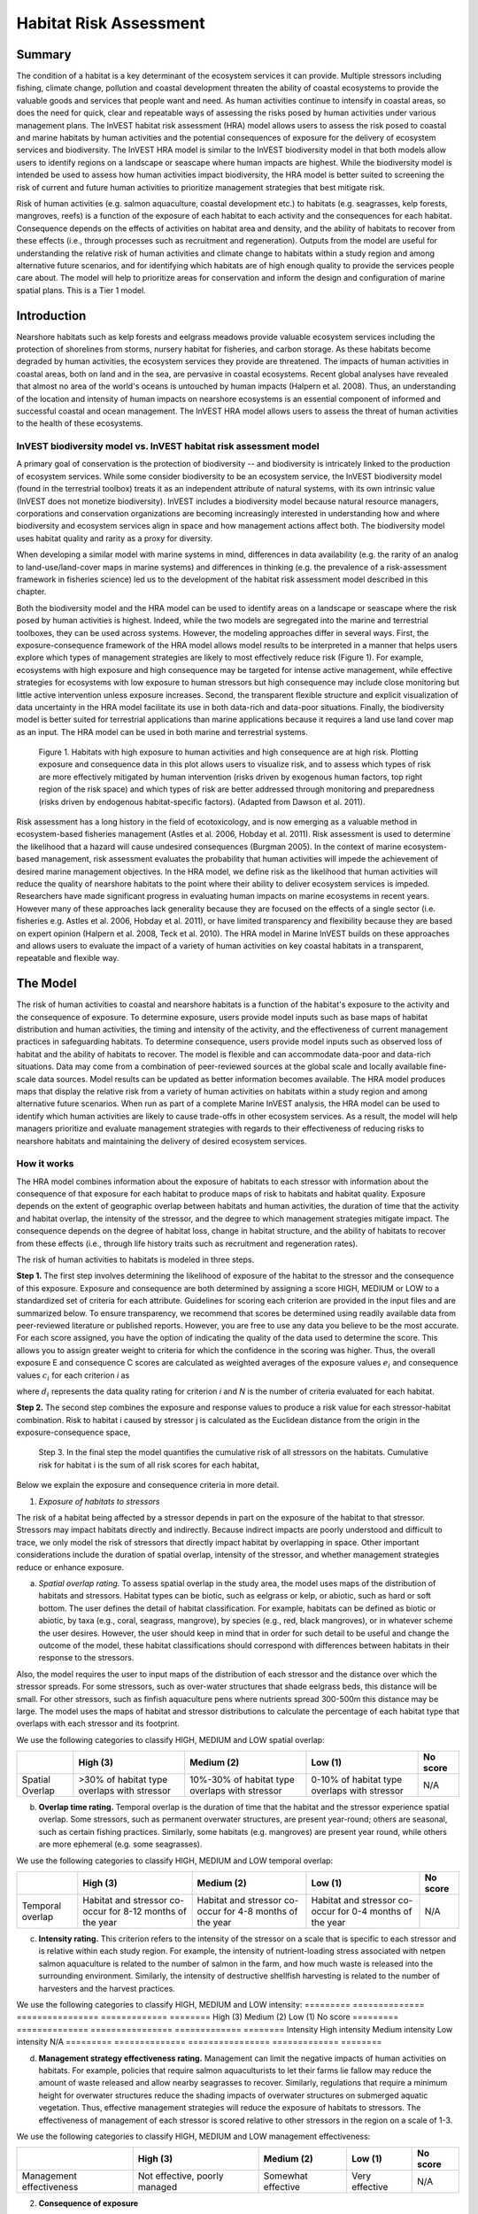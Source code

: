 .. _habitat_risk_assessment:


.. |toolbox| image:: habitat_risk_assessment_images/image027.png
             :alt: toolbox
	     :align: middle 
	     :height: 15px

.. |folder| image:: habitat_risk_assessment_images/image031.jpg
             :alt: folder
	     :align: middle 
	     :height: 15px

.. |ok| image:: habitat_risk_assessment_images/image046.png
             :alt: folder
	     :align: middle 
	     :height: 15px

.. |addbutt| image:: habitat_risk_assessment_images/image032.png
             :alt: addbutt
	     :align: middle 
	     :height: 15px

.. |adddata| image:: habitat_risk_assessment_images/image052.png
             :alt: addbutt
	     :align: middle 
	     :height: 15px


.. |hra| image:: habitat_risk_assessment_images/image028.png
             :alt: habitatriskassessment
	     :align: middle 
	     :height: 15px


***********************
Habitat Risk Assessment
***********************

Summary
=======

The condition of a habitat is a key determinant of the ecosystem services it can provide.  Multiple stressors including fishing, climate change, pollution and coastal development threaten the ability of coastal ecosystems to provide the valuable goods and services that people want and need. As human activities continue to intensify in coastal areas, so does the need for quick, clear and repeatable ways of assessing the risks posed by human activities under various management plans. The InVEST habitat risk assessment (HRA) model allows users to assess the risk posed to coastal and marine habitats by human activities and the potential consequences of exposure for the delivery of ecosystem services and biodiversity. The InVEST HRA model is similar to the InVEST biodiversity model in that both models allow users to identify regions on a landscape or seascape where human impacts are highest. While the biodiversity model is intended be used to assess how human activities impact biodiversity, the HRA model is better suited to screening the risk of current and future human activities to prioritize management strategies that best mitigate risk.  

Risk of human activities (e.g. salmon aquaculture, coastal development etc.) to habitats (e.g. seagrasses, kelp forests, mangroves, reefs) is a function of the exposure of each habitat to each activity and the consequences for each habitat. Consequence depends on the effects of activities on habitat area and density, and the ability of habitats to recover from these effects (i.e., through processes such as recruitment and regeneration). Outputs from the model are useful for understanding the relative risk of human activities and climate change to habitats within a study region and among alternative future scenarios, and for identifying which habitats are of high enough quality to provide the services people care about. The model will help to prioritize areas for conservation and inform the design and configuration of marine spatial plans. This is a Tier 1 model.  

Introduction
============

Nearshore habitats such as kelp forests and eelgrass meadows provide valuable ecosystem services including the protection of shorelines from storms, nursery habitat for fisheries, and carbon storage. As these habitats become degraded by human activities, the ecosystem services they provide are threatened. The impacts of human activities in coastal areas, both on land and in the sea, are pervasive in coastal ecosystems. Recent global analyses have revealed that almost no area of the world's oceans is untouched by human impacts (Halpern et al. 2008). Thus, an understanding of the location and intensity of human impacts on nearshore ecosystems is an essential component of informed and successful coastal and ocean management. The InVEST HRA model allows users to assess the threat of human activities to the health of these ecosystems. 

InVEST biodiversity model vs. InVEST habitat risk assessment model
------------------------------------------------------------------

A primary goal of conservation is the protection of biodiversity -- and biodiversity is intricately linked to the production of ecosystem services.  While some consider biodiversity to be an ecosystem service, the InVEST biodiversity model (found in the terrestrial toolbox) treats it as an independent attribute of natural systems, with its own intrinsic value (InVEST does not monetize biodiversity). InVEST includes a biodiversity model because natural resource managers, corporations and conservation organizations are becoming increasingly interested in understanding how and where biodiversity and ecosystem services align in space and how management actions affect both.  The biodiversity model uses habitat quality and rarity as a proxy for diversity.

When developing a similar model with marine systems in mind, differences in data availability (e.g. the rarity of an analog to land-use/land-cover maps in marine systems) and differences in thinking (e.g. the prevalence of a risk-assessment framework in fisheries science) led us to the development of the habitat risk assessment model described in this chapter.

Both the biodiversity model and the HRA model can be used to identify areas on a landscape or seascape where the risk posed by human activities is highest. Indeed, while the two models are segregated into the marine and terrestrial toolboxes, they can be used across systems.  However, the modeling approaches differ in several ways. First, the exposure-consequence framework of the HRA model allows model results to be interpreted in a manner that helps users explore which types of management strategies are likely to most effectively reduce risk (Figure 1). For example, ecosystems with high exposure and high consequence may be targeted for intense active management, while effective strategies for ecosystems with low exposure to human stressors but high consequence may include close monitoring but little active intervention unless exposure increases. Second, the transparent flexible structure and explicit visualization of data uncertainty in the HRA model facilitate its use in both data-rich and data-poor situations. Finally, the biodiversity model is better suited for terrestrial applications than marine applications because it requires a land use land cover map as an input. The HRA model can be used in both marine and terrestrial systems. 


.. figure:: habitat_risk_assessment_images/image002.jpg

 Figure 1. Habitats with high exposure to human activities and high consequence are at high risk. Plotting exposure and consequence data in this plot allows users to visualize risk, and to assess which types of risk are more effectively mitigated by human intervention (risks driven by exogenous human factors, top right region of the risk space) and which types of risk are better addressed through monitoring and preparedness (risks driven by endogenous habitat-specific factors).   (Adapted from Dawson et al. 2011).

Risk assessment has a long history in the field of ecotoxicology, and is now emerging as a valuable method in ecosystem-based fisheries management (Astles et al. 2006, Hobday et al. 2011). Risk assessment is used to determine the likelihood that a hazard will cause undesired consequences (Burgman 2005). In the context of marine ecosystem-based management, risk assessment evaluates the probability that human activities will impede the achievement of desired marine management objectives. In the HRA model, we define risk as the likelihood that human activities will reduce the quality of nearshore habitats to the point where their ability to deliver ecosystem services is impeded. Researchers have made significant progress in evaluating human impacts on marine ecosystems in recent years. However many of these approaches lack generality because they are focused on the effects of a single sector (i.e. fisheries e.g. Astles et al. 2006, Hobday et al. 2011), or have limited transparency and flexibility because they are based on expert opinion (Halpern et al. 2008, Teck et al. 2010). The HRA model in Marine InVEST builds on these approaches and allows users to evaluate the impact of a variety of human activities on key coastal habitats in a transparent, repeatable and flexible way.  

The Model
=========

The risk of human activities to coastal and nearshore habitats is a function of the habitat's exposure to the activity and the consequence of exposure. To determine exposure, users provide model inputs such as base maps of habitat distribution and human activities, the timing and intensity of the activity, and the effectiveness of current management practices in safeguarding habitats.  To determine consequence, users provide model inputs such as observed loss of habitat and the ability of habitats to recover. The model is flexible and can accommodate data-poor and data-rich situations. Data may come from a combination of peer-reviewed sources at the global scale and locally available fine-scale data sources. Model results can be updated as better information becomes available. 
The HRA model produces maps that display the relative risk from a variety of human activities on habitats within a study region and among alternative future scenarios. When run as part of a complete Marine InVEST analysis, the HRA model can be used to identify which human activities are likely to cause trade-offs in other ecosystem services. As a result, the model will help managers prioritize and evaluate management strategies with regards to their effectiveness of reducing risks to nearshore habitats and maintaining the delivery of desired ecosystem services. 

How it works
------------

The HRA model combines information about the exposure of habitats to each stressor with information about the consequence of that exposure for each habitat to produce maps of risk to habitats and habitat quality.  Exposure depends on the extent of geographic overlap between habitats and human activities, the duration of time that the activity and habitat overlap, the intensity of the stressor, and the degree to which management strategies mitigate impact.  The consequence depends on the degree of habitat loss, change in habitat structure, and the ability of habitats to recover from these effects (i.e., through life history traits such as recruitment and regeneration rates). 

The risk of human activities to habitats is modeled in three steps.  

**Step 1.** The first step involves determining the likelihood of exposure of the habitat to the stressor and the consequence of this exposure. Exposure and consequence are both determined by assigning a score HIGH, MEDIUM or LOW to a standardized set of criteria for each attribute. Guidelines for scoring each criterion are provided in the input files and are summarized below. To ensure transparency, we recommend that scores be determined using readily available data from peer-reviewed literature or published reports. However, you are free to use any data you believe to be the most accurate. For each score assigned, you have the option of indicating the quality of the data used to determine the score. This allows you to assign greater weight to criteria for which the confidence in the scoring was higher. Thus, the overall exposure E and consequence C scores are calculated as weighted averages of the exposure values :math:`e_i` and consequence values :math:`c_i`  for each criterion *i* as 

.. math:: `E = \frac{\sum^N_{i=1}\frac{e_i}{d_i}}{\sum^N_{i=1}\frac{1}{d_i}}`
  :label: eq1

.. math:: `C = \frac{\sum^N_{i=1}\frac{c_i}{d_i}}{\sum^N_{i=1}\frac{1}{d_i}}`
  :label: eq2

where :math:`d_i` represents the data quality rating for criterion *i* and *N* is the number of criteria evaluated for each habitat. 

**Step 2.** The second step combines the exposure and response values to produce a risk value for each stressor-habitat combination. Risk to habitat i caused by stressor j is calculated as the Euclidean distance from the origin in the exposure-consequence space,

.. math:: R_{ij} = \sqrt{(E-1)^2+(C-1)^2}
  :label: eq3	

.. figure:: habitat_risk_assessment_images/image010.jpg
 
 Step 3. In the final step the model quantifies the cumulative risk of all stressors on the habitats. Cumulative risk for habitat i is the sum of all risk scores for each habitat,

.. math:: R_i = \sum^J_{j=1} R_{ij}
  :label: eq4

Below we explain the exposure and consequence criteria in more detail.

1.  *Exposure of habitats to stressors*

The risk of a habitat being affected by a stressor depends in part on the exposure of the habitat to that stressor. Stressors may impact habitats directly and indirectly. Because indirect impacts are poorly understood and difficult to trace, we only model the risk of stressors that directly impact habitat by overlapping in space. Other important considerations include the duration of spatial overlap, intensity of the stressor, and whether management strategies reduce or enhance exposure.

a. *Spatial overlap rating.*  To assess spatial overlap in the study area, the model uses maps of the distribution of habitats and stressors.  Habitat types can be biotic, such as eelgrass or kelp, or abiotic, such as hard or soft bottom. The user defines the detail of habitat classification. For example, habitats can be defined as biotic or abiotic, by taxa (e.g., coral, seagrass, mangrove), by species (e.g., red, black mangroves), or in whatever scheme the user desires.  However, the user should keep in mind that in order for such detail to be useful and change the outcome of the model, these habitat classifications should correspond with differences between habitats in their response to the stressors.  

Also, the model requires the user to input maps of the distribution of each stressor and the distance over which the stressor spreads. For some stressors, such as over-water structures that shade eelgrass beds, this distance will be small.  For other stressors, such as finfish aquaculture pens where nutrients spread 300-500m this distance may be large. The model uses the maps of habitat and stressor distributions to calculate the percentage of each habitat type that overlaps with each stressor and its footprint.

We use the following categories to classify HIGH, MEDIUM and LOW spatial overlap:

=============== =========================================== ============================================== ============================================ ========
\               High (3)                                    Medium (2)                                     Low (1)                                      No score
=============== =========================================== ============================================== ============================================ ========
Spatial Overlap >30% of habitat type overlaps with stressor 10%-30% of habitat type overlaps with stressor 0-10% of habitat type overlaps with stressor N/A
=============== =========================================== ============================================== ============================================ ========


b. **Overlap time rating.**  Temporal overlap is the duration of time that the habitat and the stressor experience spatial overlap. Some stressors, such as permanent overwater structures, are present year-round; others are seasonal, such as certain fishing practices. Similarly, some habitats (e.g. mangroves) are present year round, while others are more ephemeral (e.g. some seagrasses). 

We use the following categories to classify HIGH, MEDIUM and LOW temporal overlap:

================ ========================================================= ======================================================== ======================================================== ========
\                High (3)                                                  Medium (2)                                               Low (1)                                                  No score
================ ========================================================= ======================================================== ======================================================== ========
Temporal overlap Habitat and stressor co-occur for 8-12 months of the year Habitat and stressor co-occur for 4-8 months of the year Habitat and stressor co-occur for 0-4 months of the year N/A
================ ========================================================= ======================================================== ======================================================== ========


c. **Intensity rating.** This criterion refers to the intensity of the stressor on a scale that is specific to each stressor and is relative within each study region. For example, the intensity of nutrient-loading stress associated with netpen salmon aquaculture is related to the number of salmon in the farm, and how much waste is released into the surrounding environment. Similarly, the intensity of destructive shellfish harvesting is related to the number of harvesters and the harvest practices. 

We use the following categories to classify HIGH, MEDIUM and LOW intensity:
========= ============== ================ ============= ========
\         High (3)       Medium (2)       Low (1)       No score
========= ============== ================ ============= ========
Intensity High intensity Medium intensity Low intensity N/A
========= ============== ================ ============= ========

d. **Management strategy effectiveness rating.** Management can limit the negative impacts of human activities on habitats. For example, policies that require salmon aquaculturists to let their farms lie fallow may reduce the amount of waste released and allow nearby seagrasses to recover. Similarly, regulations that require a minimum height for overwater structures reduce the shading impacts of overwater structures on submerged aquatic vegetation. Thus, effective management strategies will reduce the exposure of habitats to stressors. The effectiveness of management of each stressor is scored relative to other stressors in the region on a scale of 1-3. 

We use the following categories to classify HIGH, MEDIUM and LOW management effectiveness:

======================== ============================= ================== ============== ========
\                        High (3)                      Medium (2)         Low (1)        No score
======================== ============================= ================== ============== ========
Management effectiveness Not effective, poorly managed Somewhat effective Very effective N/A
======================== ============================= ================== ============== ========


2. **Consequence of exposure**

The risk of a habitat being degraded by a stressor depends on the consequence of exposure. The consequence of exposure depends on the ability of a habitat to resist the stressor and to recover following exposure and can be assessed using four key attributes: change in area, change in structure, frequency of natural disturbance, and recovery attributes.  We describe each in turn below.

a. **Change in area rating.** Change in area is measured as the percent change in areal extent of a habitat when exposed to a given stressor and thus reflects the sensitivity of the habitat to the stressor. Habitats that lose a high percentage of their areal extent when exposed to a given stressor are highly sensitive, while those habitats that lose little area are less sensitive and more resistant. 

We use the following categories to classify HIGH, MEDIUM and LOW change in area:

============== =========================== ============================ ======================== ========
\              High (3)                    Medium (2)                   Low (1)                  No score
============== =========================== ============================ ======================== ========
Change in area High loss in area (50-100%) Medium loss in area (20-50%) Low loss in area (0-20%) N/A
============== =========================== ============================ ======================== ========

b. **Change in structure rating.** For biotic habitats, the change in structure is the percentage change in structural density of the habitat when exposed to a given stressor. For example, change in structure would be the change in shoot density for seagrass systems, change in polyp density for corals, or change in stipe density for kelp systems. Habitats that lose a high percentage of their structure when exposed to a given stressor are highly sensitive, while habitats that lose little structure are less sensitive and more resistant. For abiotic habitats, the change in structure is the amount of structural damage sustained by the habitat. Sensitive abiotic habitats will sustain complete or partial damage, while those that sustain little to no damage are more resistant. For example, gravel or muddy bottoms will sustain partial or complete damage from bottom trawling while hard bedrock bottoms will sustain little to no damage.

We use the following categories to classify HIGH, MEDIUM and LOW change in structure:

=================== ==================================================================================================================== ======================================================================================================================= ======================================================================================================================== ========
\                   High (3)                                                                                                             Medium (2)                                                                                                              Low (1)                                                                                                                  No score
=================== ==================================================================================================================== ======================================================================================================================= ======================================================================================================================== ========
Change in structure High loss in structure (for biotic habitats, 50-100% loss in density, for abiotic habitats, total structural damage) Medium loss in structure (for biotic habitats, 20-50% loss in density, for abiotic habitats, partial structural damage) Low loss in structure (for biotic habitats, 0-20% loss in density, for abiotic habitats, little to no structural damage) N/A
=================== ==================================================================================================================== ======================================================================================================================= ======================================================================================================================== ========

c. **Frequency of natural disturbance rating.** If a habitat is naturally frequently perturbed in a way similar to the anthropogenic stressor, it may be more resistant to additional anthropogenic stress. For example, habitats in areas that experience periodical delivery of nutrient subsidies (i.e. from upwelling or allocthonous inputs such as delivery of intertidal plant material to subtidal communities) are adapted to variable nutrient conditions and may be more resistant to nutrient loading from netpen salmon aquaculture. This criterion is scored separately for each habitat-stressor combination, such that being adapted to variable nutrient conditions increases resistance to nutrient loading from salmon aquaculture but not destructive fishing. However, high storm frequency may increase resistance to destructive fishing, because both stressors impact habitats in similar ways. 

We use the following categories to classify HIGH, MEDIUM and LOW natural disturbance frequencies:

================================ ====================== ====================== =============== ========
\                                High (3)               Medium (2)             Low (1)         No score
================================ ====================== ====================== =============== ========
Frequency of natural disturbance Annually or less often Several times per year Daily to weekly N/A
================================ ====================== ====================== =============== ========


d. **Recovery attributes.** Life history traits such as regeneration rates and recruitment patterns influence the ability of habitats to recover from disturbance.  For biotic habitats, we treat recovery as a function of natural mortality, recruitment, age of maturity, and connectivity

 i. Natural mortality rate rating (biotic habitats only): Habitats with high natural mortality rates are generally more productive and more capable of recovery.

 We use the following categories to classify HIGH, MEDIUM and LOW natural mortality rates:

 ====================== ========================== ================================ ================================== ========
 \                      High (3)                   Medium (2)                       Low (1)                            No score
 ====================== ========================== ================================ ================================== ========
 Natural mortality rate Low mortality (e.g. 0-20%) Moderate mortality (e.g. 20-50%) High mortality (e.g.80% or higher) N/A
 ====================== ========================== ================================ ================================== ========

 ii. Recruitment rating (biotic habitats only): Frequent recruitment increases recovery potential by increasing the chance that incoming propagules can re-establish a population in a disturbed area.

 We use the following categories to classify HIGH, MEDIUM and LOW natural recruitment rate:


 ======================== ============ ============= ==================== ========
 \                        High (3)     Medium (2)    Low (1)              No score
 ======================== ============ ============= ==================== ========
 Natural recruitment rate Every 2+ yrs Every 1-2 yrs Annual or more often N/A
 ======================== ============ ============= ==================== ========

 iii. Age at maturity/recovery time: Biotic habitats that reach maturity earlier are likely to be able to recover more quickly from disturbance than those that take longer to reach maturity.  Here we refer to maturity of the habitat as a whole (i.e., a mature kelp forest) rather than reproductive maturity of individuals.  For abiotic habitats, shorter recovery times for habitats such as mudflats decrease the consequences of exposure to human activities. In contrast, habitats made of bedrock will only recover on geological time scales, greatly increasing the consequences of exposure. 

 We use the following categories to classify HIGH, MEDIUM and LOW age at maturity/recovery time:

 ============================= ================ ========== ============== ========
 \                             High (3)         Medium (2) Low (1)        No score
 ============================= ================ ========== ============== ========
 Age at maturity/recovery time More than 10 yrs 1-10yrs    Less than 1 yr N/A
 ============================= ================ ========== ============== ========

 iv. Connectivity rating (biotic habitats only): Larval dispersal and close spacing of habitat patches increases the recovery potential of a habitat by increasing the chance that incoming propagules can re-establish a population in a disturbed area. 

 We use the following categories to classify HIGH, MEDIUM and LOW connectivity:


 ============ ============================== =========================== ======================= ========
 \            High (3)                       Medium (2)                  Low (1)                 No score
 ============ ============================== =========================== ======================= ========
 Connectivity Low dispersal (less than 10km) Medium dispersal (10-100km) High dispersal (>100km) N/A
 ============ ============================== =========================== ======================= ========

3. **Guidelines for scoring data quality**
 

.. figure:: habitat_risk_assessment_images/image014.jpg

Risk assessment is an integrative process, which requires a substantial amount of data on many attributes of human and ecological systems. It is likely that some aspects of the risk assessment will be supported high quality data and others aspects will be subject to limited data availability and high uncertainty. To increase the transparency of the model results, we color-code the results in the output figures according to the average quality of the data that was used to generate each score. We hope that by including the option to rate data quality in the model, users will be aware of some sources of uncertainty in the risk assessment, and will therefore be cautious when using results derived from low quality data. In addition, the information generated from this rating process can be used to guide research and monitoring effects to improve data quality and availability. 

For each exposure and consequence score, users can indicate the quality of the data that was used to determine the score as best, adequate or limited. 

===================================================================================================================================================== ==================================================================================================================================================================== ===================================================================================================================== =======
Best data (1)                                 Adequate data                                                Limited data                                                                                                          Unknown
===================================================================================================================================================== ==================================================================================================================================================================== ===================================================================================================================== =======
Substantial information is available to support the score and is based on data collected in the study region (or nearby) for the species in question. Information is based on data collected outside the study region, may be based on related species, may represent moderate or insignificant statistical relationships. No empirical literature exists to justify scoring for the species but a reasonable inference can be made by the user. N/A
===================================================================================================================================================== ==================================================================================================================================================================== ===================================================================================================================== =======


Limitations and Simplifications
-------------------------------

Limitations:
^^^^^^^^^^^^

1. **Results are limited by data quality**: The accuracy of the model results is limited by the availability and quality of input data. Using high quality data such as those from local assessments replicated at several sites within the study region for the species in question within the last ten years will yield more accurate results than using lower quality data that are collected at a distant location with limited spatial or temporal coverage. In most cases, users will need to use data from other geographic locations for some of the stressor-habitat combinations because most of the data on the effects of some stressors have only been collected in a limited number of locations worldwide. To overcome these data limitations, we include a data quality score in the analysis.  This score allows users to down-weight criteria for which data quality is low. In addition, the uncertainty associated with data quality is displayed visually in the model outputs (e.g. results derived from high quality data are displayed in green vs. low quality data in red).

2. **Results should be interpreted on a relative scale**: Due to the nature of the scoring process, results can be used to compare the risk of several human activities among several habitats within the study region (which can range in size from small local scales to a global scale), but should not be used to compare risk across study regions in separate analyses.

3. **Results do not reflect the effects of past human activities**. The HRA model does not explicitly account for the effects of historical human activities on the current risk. Exposure to human activities in the past may affect the consequence of human activities in the present and future. If users have historical data on the exposure of habitats to human activities (e.g. spatial and temporal extent), and information on how this affects current consequence scores, they may include this information in the analysis for more accurate results. 

4. **Results are based on equal weighting of criteria**. The model calculates the exposure and consequence scores assuming that the effect of each criterion (i.e. spatial overlap and recruitment pattern) is of equal importance in determining risk. The relative importance of each of the criteria is poorly understood, so we assume equal importance. However, in future releases for the model will allow users to weight the importance of each criterion in determining overall risk.

Assumptions:
^^^^^^^^^^^^

1. Often information in the literature about the effect stressors on habitats comes from only a few locations.  If using globally available data or data from other locations, users make the assumption that *ecosystems around the world respond in similar ways to any given stressor* (i.e. eelgrass in the Mediterranean responds to netpen aquaculture in the same way as eelgrass in British Columbia). To avoid making this assumption across the board, users should use local data whenever possible.

2. **Cumulative risk is additive (vs. synergistic or antagonistic)**. The interaction of multiple stressors on marine ecosystems is poorly understood (see Crain et al. 2008 for more information). Interactions may be additive, synergistic or antagonistic. However, our ability to predict the type of interaction that will occur is limited. Due to the absence of reliable information on the conditions that determine additivity, synergism or antagonism, the model assumes additivity because it is the simplest approach. As a result, the model may over- or under-estimate the cumulative risk depending on the set of stressors occurring in the study region.

Data Needs
----------

The model uses an interface to input all required and optional model data.  Here we outline the options presented to the user via the interface and the maps and data tables used by the model.  First we describe required inputs, followed by a description of optional inputs.

Grid the Seascape Tool
^^^^^^^^^^^^^^^^^^^^^^

Before running the HRA model, users must provide an area of interest (AOI) and cell size to Grid the Seascape (GS).  To run the GS tool, the user must create a polygon AOI that is projected meters. You can create an AOI shapefile by following the Creating an AOI instructions in the FAQ document (http://invest.ecoinformatics.org).  After providing a workspace location and AOI, select a cell size to define width and height of each unique grid cell.  By specifying "500" in the interface, an analysis grid within the AOI at a cell size of 500m x 500m will be created.
 
.. figure:: habitat_risk_assessment_images/image015.png


A. **Required Inputs**

 First we describe required inputs.  The required inputs are the minimum data needed to run this model.

 1. **Workspace Location (required)**. Users are required to specify a workspace folder path.  It is recommended that the user create a new folder for each run of the model.  For example, by creating a folder called "runBC" within the "HabitatRiskAssess" folder, the model will create "intermediate" and "output" folders within this "runBC" workspace.  The "intermediate" folder will compartmentalize data from intermediate processes.  The model's final outputs will be stored in the "output" folder.

Name: Path to a workspace folder.  Avoid spaces 
Sample path:  \\InVEST\\ HabitatRiskAssess\\runBC

 2. **Gridded Seascape (GS) Output Layer (required)**.   After running the "Grid the Seascape" (GS) tool, a polygon shapefile will be created that contains cells of a user-specified size to instruct the HRA model as to the extent and resolution of analysis.  For this input, select the shapefile found in the "Output" folder from a successful GS tool run.

 *Name*: File can be named anything, but no spaces in the name

 *File type*:  polygon shapefile (.shp)

 *Sample data set*:  \\InVEST\\GridSeascape\\BC500m\\Output\\gs_[cellsize].shp

 3. **Habitat Data Directory (required)**. Users are required to specify the path on their system to the folder with habitat input data.  All data in this folder must be shapefiles, projected in meters, and contain the following naming convention:

 "[habitat file name]_[unique Integer ID].shp" (e.g. "kelpWCVI_1.shp")

 The use of a unique identifier after the underscore ("_") at the end of the file name allows the model to link the ratings from the Habitat-Stressor Ratings table to the correct input layer.  It is recommended that users adjust file names/IDs to shapefiles using ArcCatalog.   

.. figure:: habitat_risk_assessment_images/image016.png

 The model allows a maximum of eight habitat layers for this input.  Do not store any additional files that are not part of the analysis in this folder directory.

 When determining the predominate habitat in a cell, the model establishes a hierarchy where it prioritizes habitats listed in the input #5 table in ascending order (i.e. kelp_1 comes before eelgrass_2, which comes before softbottom_3, etc). If users are more interested in biotic habitats (i.e. eelgrass, kelp, mangroves) than abiotic habitats (i.e. rocky bottom), they should list biotic habitats before abiotic habitats. To avoid larger abiotic layers being selected as the predominant habitat, preprocess the habitat data by erasing areas of abiotic habitat that overlap the biotic ones.

 *Name*: Path to a habitat data folder.  Avoid spaces.

 *Sample*:  \\InVEST\\ HabitatRiskAssess\\Input\\HabitatLayers

 4. **Stressor Data Directory (required)**. Users are required to specify the path on their system to the folder with stressor input data.  All data in this folder must be shapefiles, projected in meters, and contain the following naming convention:

 "[stressor file name]_[unique Integer ID].shp" (e.g. "netpensWCVI_1.shp")

 The use of a unique identifier after the underscore ("_") at the end of the file name allows the model to link the ratings from the Habitat-Stressor Ratings table to the correct input layer.  It is recommended that users adjust file names/IDs to shapefiles using ArcCatalog.  The model allows a maximum of ten habitat layers for this input.  Do not store any additional files that are not part of the analysis in this folder directory.

 .. figure:: habitat_risk_assessment_images/image017.png
 
 *Name*: Path to a stressor data folder.  Avoid spaces.

 **Sample path**:  \\InVEST\\ HabitatRiskAssess\\Input\\StressorLayers

 5. **Habitat-Stressor Ratings Table (required)**. The user must fill out tables to instruct the model on various habitat, stressor and habitat-stressor specific ratings for consequence and exposure.  There are three sheets that need to be completed (sheets (1*), (2), and (3)). See Section 3 for guidelines on how to complete this table.
  
 **Sheet (1)**: For sheet (1), shown below, users will enter names of stressors and habitats into columns "B" and "G" respectively.  This listing must correspond to the GIS layers contained in the directories from inputs #3 and 4.  Additionally, the IDs in columns "A" and "F" must exactly match the ID number at the end of each GIS layer's file name (following the underscore "_").  Rows that don't contain a habitat or stressor entry must contain a "0". *It is imperative that in columns "B" and "G" all the blue rows contain either a "0" or a stressor/habitat name.*  The model uses this logic for confirming the number of input layers and for generating the correct permutation of habitat-stressor relationships in sheet (2). 

 .. figure:: habitat_risk_assessment_images/image019.jpg
  
 Users also have the option of buffering the stressor layers by entering a number in column "E" in meters.  This buffer distance represents the distance over which the primary effects of the stressor spread. For example, the effects of nutrient loading from finfish aquaculture are known to spread several hundred meters out from the farms themselves. If the stressor layer is a polygon, negative buffer values are also permitted and this will shrink the stressor layer before analysis.

 Next, for all rows where there are no zeros listed, a rating and data quality assessment must be select in columns "B","C"  "D", and "G" for input into the impact scoring.  For guidance on how to select a rating for each criterion, see Section 3.1.c. For guidance on how to rate data quality, please see Section 3.3. 

 **Sheet (2)**: Sheet (2) only requires ratings and data quality assessments for rows that contain a habitat AND stressor name filled out.  If a row has "0" listed in both columns "B" and "D" a rating is not necessary.  However, to ensure all required inputs are completed, check all cells down to row #82 and across through column "H".  For guidelines on how to complete Sheet (2), please see Sections 3.2.a-c. 
 
 .. figure:: habitat_risk_assessment_images/image021.jpg

 **Sheet (3)**: For guidelines on how to complete Sheet (3), please see Section 3.2.d.

 .. figure:: habitat_risk_assessment_images/image023.jpg
 
 **"Rating legends" sheet**: This sheet contains the references for the ratings used in the scoring process. These categories are derived from peer-reviewed literature, and we recommend using these pre-established categories. However, users may modify the categories by changing the entries in column "C".  It is important to note that the categories for the exposure criterion "Spatial Overlap", which is calculated directly by the model (not rated by the user) may be modified in rows 43-44. By default, the model rates overlap within each grid cell of >0-10% as a "1", 10-30% as a "2" and >30% as a "3".  However, these ranges as well as any others for exposure or consequence ratings can be changed on this sheet.

 .. figure:: habitat_risk_assessment_images/image025.jpg

 The installer provides two different tables for possible input.  One contains rankings to run the sample data from the west coast of Vancouver Island, Canada, and the other is blank for application at a site of the user's choosing. We recommend that users make a copy of the blank file before filling it out so they always have a template for future inputs.

 *Table Name*: File can be named anything, but no spaces in the name 

 *File type*:  ``*``.xls or .xlsx (if user has MS Excel 2007 or newer)
 
 **Sample:** \\InVEST\\HabitatRiskAssess\\Input\\HabitatStressor_RatingsTable_WCVI.xls

B. Optional Inputs
The last input is optional, and requires additional Python extensions to generate the 2D plots.

 6. **Create HTML output with risk plots (optional)**. By checking this box, the model will generate a series of figures, which clearly display the exposure-consequence ratings and the resulting risk results for each habitat-stressor combination. It will also create a figure showing cumulative risk for all habitats in the study region. This option requires the Matplotlib python extension. If this option is selected, the model will check that Matplotlib is installed successfully and generate an HTML document that displays the aforementioned plots.  For more information on how to install this Python extension, please consult the Getting Started section or the FAQ document at http://invest.ecoinformatics.org.

5.  **Running the model**

*Note about terminology used here*: The word 'path' means to navigate or drill down into a folder structure using the Open Folder dialog window that is used to select GIS layers or Excel worksheets for model input data or parameters. 

1. **Exploring the workspace and input folders**. These folders will hold all input, intermediate and output data for the model. As with all folders for ArcGIS, these folder names must not contain any spaces or symbols. See the sample data for an example.

 *Exploring a project workspace and Input data folder*.  The \\InVEST\\HabitatRiskAssess\\ folder holds the main working directory for the model. Within this folder there will be a subfolder named 'Input'. It holds most of the GIS and tabular data needed to setup and run the model. 

 The following image shows the sample folder structure and accompanying GIS data. We recommend using this folder structure as a guide to organize your workspaces and data. Refer to the following screenshots below for examples of folder structure and data organization.

 .. figure:: habitat_risk_assessment_images/image026.png

2. **Creating a run of the model**. The following example of setting up the HRA model uses the sample data and folder structure supplied with the InVEST installation package (see the **Data Needs** section for a more complete description of the data).  These instructions only provide a guideline on how to specify to ArcGIS the various types of data needed and does not represent any site-specific model parameters. Users might choose different input parameters and/or have location-specific data to use in place of the sample data.

 a. Click the plus symbol |toolbox| next to the InVEST toolbox.

 b. Expand the Marine toolset and click on the HRA script |hra| to open the model. 

 .. figure:: habitat_risk_assessment_images/image029.png
 
 c. *Specify the Workspace*. Open |folder| the InVEST workspace. If you created your own workspace folder (Step 1), then select it here.

 Select the *HabitatRiskAssess* folder and click |addbutt| to set the main model workspace. This is the folder in which you will find the intermediate and final outputs when model is run.

  .. figure:: habitat_risk_assessment_images/image034.png
  
 d. *Specify the Analysis Zones Layer*. This input is the actual layer to be used for the overlap analysis.  Depending on your choice for the previous input, click |folder| and path to \\InVEST\\GridSeascape directory and select the polygon shapefile in the "Output" folder from a successful GS tool run.
 
  .. figure:: habitat_risk_assessment_images/image036.png

 e. *Specify the Habitat Data Directory*. The model requires the folder location of spatial habitat data. Click |folder| and path to the \\InVEST\\HabitatRiskAssess\\Input\\ folder. Select the HabitatLayers folder and click |addbutt| to set this data folder.
 
  .. figure:: habitat_risk_assessment_images/image039.png

 f. *Specify the Stressor Data Directory*. The model requires the folder location of spatial stressor data. Click |folder| and path to the \\InVEST\\HabitatRiskAssess\\Input\\ folder. Select the StressorLayers folder and click |addbutt|   to set this data folder.

  .. figure:: habitat_risk_assessment_images/image040.png

 g. *Specify the Habitat-Stressor Ratings Table*. The model requires a table of parameters for how to recognize and optionally buffer or weight each input layer.  This information must be stored in a Worksheet in an Excel workbook file (.xls). See the **Data Needs** section for more information on creating and formatting these data.  This worksheet will be supplied for you.

 Click |folder| and path to the \\InVEST\\HabitatRiskAssess\\Input data folder. Double left-click on the Excel file HabitatStressor_RatingsTable_WCVI.xls
	Click |addbutt| to make the selection.
	 
  .. figure:: habitat_risk_assessment_images/image042.png

 1. Specify the Plotting Functionality (Optional). To plot risk scoring, click the checkbox. This option is only available if the Matplotlib Python extension is successfully installed. 

  .. figure:: habitat_risk_assessment_images/image043.png
  
 h. At this point the model dialog box is completed for a complete run of the Habitat Risk Assessment model. 
 
  .. figure:: habitat_risk_assessment_images/image045.jpg


 Click |ok| to start the model run. The model will begin to run and will show a progress window with progress information about each step in the analysis. Once the model finishes, the progress window will show all the completed steps and the amount of time necessary for the model run.

  .. figure:: habitat_risk_assessment_images/image049.jpg

3. **Multiple runs of the model**

 The tool setup is the same as for a single run, but the user needs to specify a new workspace for each new run. Make sure each workspace exists under the main directory (i.e. HabitatRiskAssess folder in the example above). As long as all data are contained within the main Input data folder you can use the same Input folder for multiple runs. For example, using the sample data, if you wanted to create two runs of the HRA model based on two different data quality ratings for a fishing stressors, you could use the Input data folder under main HRA folder and create two new workspace folders, "runHRA500m" and "runHRA500m2" ("500" stands for the resolution of gridded seascape in meters).  See below for an example of the folder setup. 

4. **Viewing output from the model**

 Upon successful completion of the model, you will see new folders in your Workspace called "intermediate" and "Output". The Output folder, in particular, may contain several types of spatial data, which are described in the **Interpreting Results** section.

 .. figure:: habitat_risk_assessment_images/image050.png

 
 You can view the output spatial data in ArcMap using the Add Data button. |adddata| 

 You can change the symbology of a layer by right-clicking on the layer name in the table of contents, selecting "Properties", and then "Symbology".  There are many options here to change the way the data appear in the map.

 You can also view the attribute data of output files by right clicking on a layer and selecting "Open Attribute Table". 

Interpreting Results
====================

Model Outputs
-------------
The following is a short description of each of the outputs from the HRA model.  Each of these output files is saved in the "Output" folder that is saved within the user-specified workspace directory:

**"Output" Folder**

 **GIS**

 * Output\\ maps\\predom_hab

  * This raster layer depicts the predominant habitat (e.g. the habitat that covers the most area) in each grid cell.  If two layers tie for most overlap area, the spatial layer with the lower ID number will be chosen.

 * Output\\ maps\\recov_potent

  This raster layer depicts the recovery potential of the predominant habitat in each cell. Recovery potential is based on natural mortality rate, recruitment rate, age at maturity/recovery time and connectivity. Recovery potential is useful to those who are interested in identifying areas where habitats are more resilient to human stressors, and therefore may be able to withstand increasing stress. Habitats with low recovery potential are particularly vulnerable to intensifying human activities. 

 *	Output\\ maps\\ecosys_risk

  * This raster layer depicts the sum of all cumulative risk scores for all habitats in each grid cell. It is best interpreted as an integrative index of risk across all habitats in a grid cell. For example, in a nearshore grid cell that contains some coral reef, mangrove and soft bottom habitat, the ecosys_risk value reflects the risk to all three habitats in the cell. The ecosys_risk value increases as the number of habitats in a cell exposed to stressors increases.

 * Output\\ maps\\cum_risk_H[habitat number] (e.g. cum_risk_H2)

  * This raster layer depicts the cumulative risk for all the stressors in a grid cell on a habitat-by-habitat basis. For example, "cum_risk_H2" depicts the risk from all stressors on habitat "H2". Cumulative risk is derived by summing the risk scores from each stressor (i.e. more stressors leads to higher cumulative risk). This layer is informative for users who want to know how cumulative risk for a given habitat varies across a study region (e.g. identify hotspots where eelgrass or kelp is at high risk from multiple stressors). Hotspots of high cumulative risk may be targeted for restoration or monitoring. 

**HTML and Plots**

 * Output\\html_plots\\output.html

  * This custom html file for each model run contains figures that display cumulative ecosystem risk (i.e. risk to all the habitats in the study region) and risk of each stressor to each habitat individually. The figures in this output will help users visualize the uncertainty associated with various aspects of the risk assessment, as the model results are color-coded according to the quality of data involved in the scoring process. Please see the explanations in the html file for more information.

 *	Output\\html_plots\\ plot_ecosys_risk.png

  * This figure shows the cumulative risk for each habitat in the study region. This figure can be used to determine which habitats are at highest risk from human activities, and if this risk is mostly due to high cumulative exposure (exogenous factors that can be mitigated by management) or high cumulative consequence (endogenous factors that are less responsive to human intervention).  

 *	Output\\html_plots\\ plots_risk.png

  *	These figures show the exposure and consequence scores for each stressor and habitat combination in the study region. Stressors that have high exposure scores and high consequence scores pose the greatest risk to habitats. Reducing risk through management is likely to be more effective in situations where high risk is driven by high exposure, not high consequence. 

**Log File**

 *	Parameters_[yr-mon-day-min-sec].txt

  *	Each time the model is run a text file will appear in the workspace folder.  The file will list the parameter values for that run and be named according to the date and time.

  *	Parameter log information can be used to identify detailed configurations of each of scenario simulation.

  .. figure:: habitat_risk_assessment_images/image055.png

  .. figure:: habitat_risk_assessment_images/image057.png

**"Intermediate" Folder**

 *	intermediate\\[first 8 characters of input layer name]_buff.shp

  *	For all layers where a buffer distance is specified in the "Habitat-Stressor Ratings Table" (input #5), there will be a vector layer with the buffer applied.

 *	intermediate\\hab_[ID]

  *	These files are the rasterized copies of habitat inputs at 50m resolution.

 *	intermediate\\stress_[ID]

  *	After all the specified stressor layers have been buffered, these files are the rasterized copies at 50m resolution.

 *	intermediate\\zs_H[ID].dbf

  *	These .dbf tables provide zonal statistics for grid cell values where a particular habitat overlaps the gridded seascape.

 *	intermediate\\zs_H[ID]S[ID].dbf

  *	These .dbf tables provide zonal statistics for grid cell values where a particular habitat and stressor overlap the gridded seascape.  Some combinations may be missing indicating relationships where no habitat-stressor overlap occurs.

 *	intermediate\\GS_HQ_area.shp

  *	This shapefile contains all the overlap analysis and risk scoring calculations with each row in the table corresponding to a particular gridded seascape cell.  Outputs are generated from the statistics in this polygon feature class.

References
==========

Astles, K. L., Holloway, M. G., Steffe, A., Green, M., Ganassin, C., & Gibbs, P. J. (2006). An ecological method for qualitative risk assessment and its use in the management of fisheries in New South Wales, Australia. Fisheries Research, 82(1-3), 290-303. doi:10.1016/j.fishres.2006.05.013

Burgman, M., 2005. Risks and decisions for conservation and environmental management. Cambridge University Press, Cambridge, UK.

Crain, C. M., Kroeker, K., & Halpern, B. S. (2008). Interactive and cumulative effects of multiple human stressors in marine systems. Ecology Letters, 11(12), 1304-1315. doi:10.1111/j.1461-0248.2008.01253.x

Dawson, T. P., Jackson, S. T., House, J. I., Prentice, I. C., & Mace, G. M. (2011). Beyond Predictions: Biodiversity Conservation in a Changing Climate. Science, 332(6025), 53-58. doi:10.1126/science.1200303

Halpern, B. S., Walbridge, S., Selkoe, K. A., Kappel, C. V., Micheli, F., D'Agrosa, C., Bruno, J. F., et al. (2008). A Global Map of Human Impact on Marine Ecosystems. Science, 319(5865), 948-952. doi:10.1126/science.1149345

Hobday, A. J., Smith, A. D. M., Stobutzki, I. C., Bulman, C., Daley, R., Dambacher, J. M., Deng, R. A., et al. (2011). Ecological risk assessment for the effects of fishing. Fisheries Research, 108(2-3), 372-384. doi:10.1016/j.fishres.2011.01.013

Teck, S. J., Halpern, B. S., Kappel, C. V., Micheli, F., Selkoe, K. A., Crain, C. M., Martone, R., et al. (2010). Using expert judgment to estimate marine ecosystem vulnerability in the California Current. Ecological Applications: A Publication of the Ecological Society of America, 20(5), 1402-1416.

Williams, A., Dowdney, J., Smith, A. D. M., Hobday, A. J., & Fuller, M. (2011). Evaluating impacts of fishing on benthic habitats: A risk assessment framework applied to Australian fisheries. Fisheries Research, In Press, Corrected Proof. doi:10.1016/j.fishres.2011.01.028

